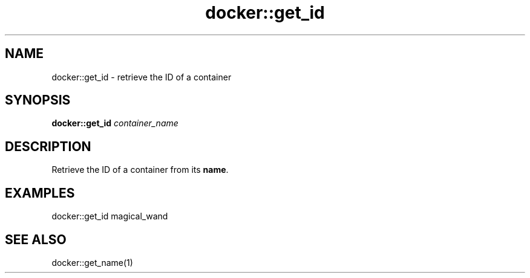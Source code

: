 .TH docker::get_id 1 "June 2024" "1.0.0" "BSFPE"
.SH NAME
docker::get_id \- retrieve the ID of a container
.SH SYNOPSIS
.B docker::get_id
.IR container_name
.SH DESCRIPTION
Retrieve the ID of a container from its \fBname\fR.
.SH EXAMPLES
docker::get_id magical_wand
.SH "SEE ALSO"
docker::get_name(1)
